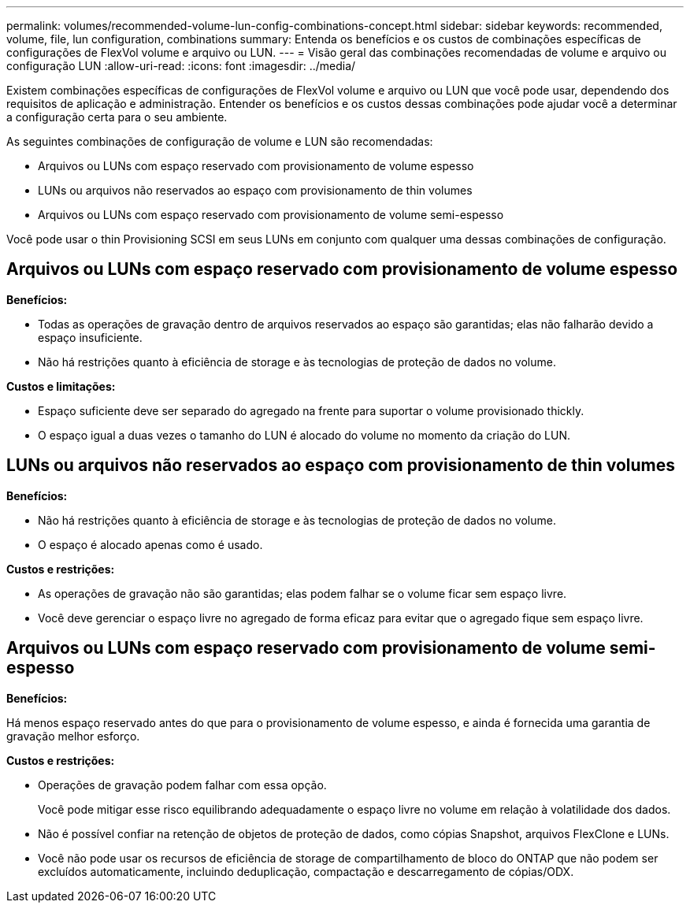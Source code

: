---
permalink: volumes/recommended-volume-lun-config-combinations-concept.html 
sidebar: sidebar 
keywords: recommended, volume, file, lun configuration, combinations 
summary: Entenda os benefícios e os custos de combinações específicas de configurações de FlexVol volume e arquivo ou LUN. 
---
= Visão geral das combinações recomendadas de volume e arquivo ou configuração LUN
:allow-uri-read: 
:icons: font
:imagesdir: ../media/


[role="lead"]
Existem combinações específicas de configurações de FlexVol volume e arquivo ou LUN que você pode usar, dependendo dos requisitos de aplicação e administração. Entender os benefícios e os custos dessas combinações pode ajudar você a determinar a configuração certa para o seu ambiente.

As seguintes combinações de configuração de volume e LUN são recomendadas:

* Arquivos ou LUNs com espaço reservado com provisionamento de volume espesso
* LUNs ou arquivos não reservados ao espaço com provisionamento de thin volumes
* Arquivos ou LUNs com espaço reservado com provisionamento de volume semi-espesso


Você pode usar o thin Provisioning SCSI em seus LUNs em conjunto com qualquer uma dessas combinações de configuração.



== Arquivos ou LUNs com espaço reservado com provisionamento de volume espesso

*Benefícios:*

* Todas as operações de gravação dentro de arquivos reservados ao espaço são garantidas; elas não falharão devido a espaço insuficiente.
* Não há restrições quanto à eficiência de storage e às tecnologias de proteção de dados no volume.


*Custos e limitações:*

* Espaço suficiente deve ser separado do agregado na frente para suportar o volume provisionado thickly.
* O espaço igual a duas vezes o tamanho do LUN é alocado do volume no momento da criação do LUN.




== LUNs ou arquivos não reservados ao espaço com provisionamento de thin volumes

*Benefícios:*

* Não há restrições quanto à eficiência de storage e às tecnologias de proteção de dados no volume.
* O espaço é alocado apenas como é usado.


*Custos e restrições:*

* As operações de gravação não são garantidas; elas podem falhar se o volume ficar sem espaço livre.
* Você deve gerenciar o espaço livre no agregado de forma eficaz para evitar que o agregado fique sem espaço livre.




== Arquivos ou LUNs com espaço reservado com provisionamento de volume semi-espesso

*Benefícios:*

Há menos espaço reservado antes do que para o provisionamento de volume espesso, e ainda é fornecida uma garantia de gravação melhor esforço.

*Custos e restrições:*

* Operações de gravação podem falhar com essa opção.
+
Você pode mitigar esse risco equilibrando adequadamente o espaço livre no volume em relação à volatilidade dos dados.

* Não é possível confiar na retenção de objetos de proteção de dados, como cópias Snapshot, arquivos FlexClone e LUNs.
* Você não pode usar os recursos de eficiência de storage de compartilhamento de bloco do ONTAP que não podem ser excluídos automaticamente, incluindo deduplicação, compactação e descarregamento de cópias/ODX.

